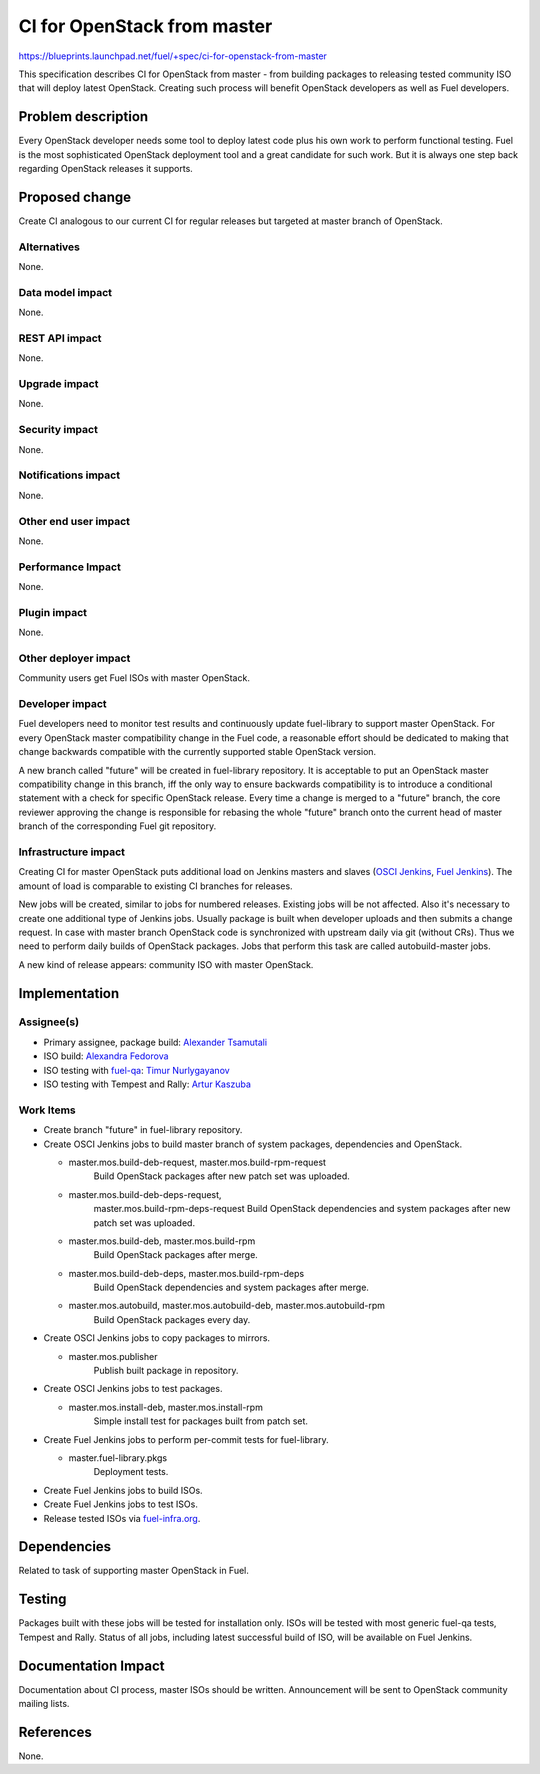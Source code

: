 ..
 This work is licensed under a Creative Commons Attribution 3.0 Unported
 License.

 http://creativecommons.org/licenses/by/3.0/legalcode

==========================================
CI for OpenStack from master
==========================================

https://blueprints.launchpad.net/fuel/+spec/ci-for-openstack-from-master

This specification describes CI for OpenStack from master - from building
packages to releasing tested community ISO that will deploy latest
OpenStack. Creating such process will benefit OpenStack developers as well as
Fuel developers.


Problem description
===================

Every OpenStack developer needs some tool to deploy latest code plus his
own work to perform functional testing. Fuel is the most sophisticated
OpenStack deployment tool and a great candidate for such work. But it is always
one step back regarding OpenStack releases it supports.


Proposed change
===============

Create CI analogous to our current CI for regular releases but targeted at
master branch of OpenStack.


Alternatives
------------

None.


Data model impact
-----------------

None.


REST API impact
---------------

None.


Upgrade impact
--------------

None.


Security impact
---------------

None.


Notifications impact
--------------------

None.


Other end user impact
---------------------

None.


Performance Impact
------------------

None.


Plugin impact
-------------

None.


Other deployer impact
---------------------

Community users get Fuel ISOs with master OpenStack.


Developer impact
----------------

Fuel developers need to monitor test results and continuously update
fuel-library to support master OpenStack. For every OpenStack master
compatibility change in the Fuel code, a reasonable effort should be
dedicated to making that change backwards compatible with the
currently supported stable OpenStack version.

A new branch called "future" will be created in fuel-library
repository. It is acceptable to put an OpenStack master compatibility
change in this branch, iff the only way to ensure backwards
compatibility is to introduce a conditional statement with a check for
specific OpenStack release. Every time a change is merged to a
"future" branch, the core reviewer approving the change is responsible
for rebasing the whole "future" branch onto the current head of master
branch of the corresponding Fuel git repository.


Infrastructure impact
---------------------

Creating CI for master OpenStack puts additional load on Jenkins masters and
slaves (`OSCI Jenkins`_, `Fuel Jenkins`_). The amount of load is comparable to
existing CI branches for releases.

New jobs will be created, similar to jobs for numbered releases. Existing jobs
will be not affected. Also it's necessary to create one additional type of
Jenkins jobs. Usually package is built when developer uploads and then submits
a change request. In case with master branch OpenStack code is synchronized
with upstream daily via git (without CRs). Thus we need to perform daily builds
of OpenStack packages. Jobs that perform this task are called autobuild-master
jobs.

A new kind of release appears: community ISO with master OpenStack.


Implementation
==============

Assignee(s)
-----------

* Primary assignee, package build: `Alexander Tsamutali`_
* ISO build: `Alexandra Fedorova`_
* ISO testing with fuel-qa_: `Timur Nurlygayanov`_
* ISO testing with Tempest and Rally: `Artur Kaszuba`_


Work Items
----------

* Create branch "future" in fuel-library repository.
* Create OSCI Jenkins jobs to build master branch of system packages,
  dependencies and OpenStack.

  + master.mos.build-deb-request, master.mos.build-rpm-request
      Build OpenStack packages after new patch set was uploaded.
  + master.mos.build-deb-deps-request,
      master.mos.build-rpm-deps-request Build OpenStack dependencies
      and system packages after new patch set was uploaded.
  + master.mos.build-deb, master.mos.build-rpm
      Build OpenStack packages after merge.
  + master.mos.build-deb-deps, master.mos.build-rpm-deps
      Build OpenStack dependencies and system packages after merge.
  + master.mos.autobuild, master.mos.autobuild-deb, master.mos.autobuild-rpm
      Build OpenStack packages every day.

* Create OSCI Jenkins jobs to copy packages to mirrors.

  + master.mos.publisher
      Publish built package in repository.

* Create OSCI Jenkins jobs to test packages.

  + master.mos.install-deb, master.mos.install-rpm
      Simple install test for packages built from patch set.

* Create Fuel Jenkins jobs to perform per-commit tests for fuel-library.

  + master.fuel-library.pkgs
      Deployment tests.

* Create Fuel Jenkins jobs to build ISOs.
* Create Fuel Jenkins jobs to test ISOs.
* Release tested ISOs via fuel-infra.org_.


Dependencies
============

Related to task of supporting master OpenStack in Fuel.


Testing
=======

Packages built with these jobs will be tested for installation
only. ISOs will be tested with most generic fuel-qa tests, Tempest and
Rally. Status of all jobs, including latest successful build of ISO,
will be available on Fuel Jenkins.


Documentation Impact
====================

Documentation about CI process, master ISOs should be
written. Announcement will be sent to OpenStack community mailing
lists.


References
==========

None.


.. _`OSCI Jenkins`: http://osci-jenkins.srt.mirantis.net
.. _`Fuel Jenkins`: http://ci.fuel-infra.org
.. _`Alexander Tsamutali`: https://launchpad.net/~astsmtl
.. _`Alexandra Fedorova`: https://launchpad.net/~afedorova
.. _`Timur Nurlygayanov`: https://launchpad.net/~tnurlygayanov
.. _`Artur Kaszuba`: https://launchpad.net/~akaszuba
.. _fuel-infra.org: http://fuel-infra.org
.. _fuel-qa: http://git.openstack.org/cgit/stackforge/fuel-qa
